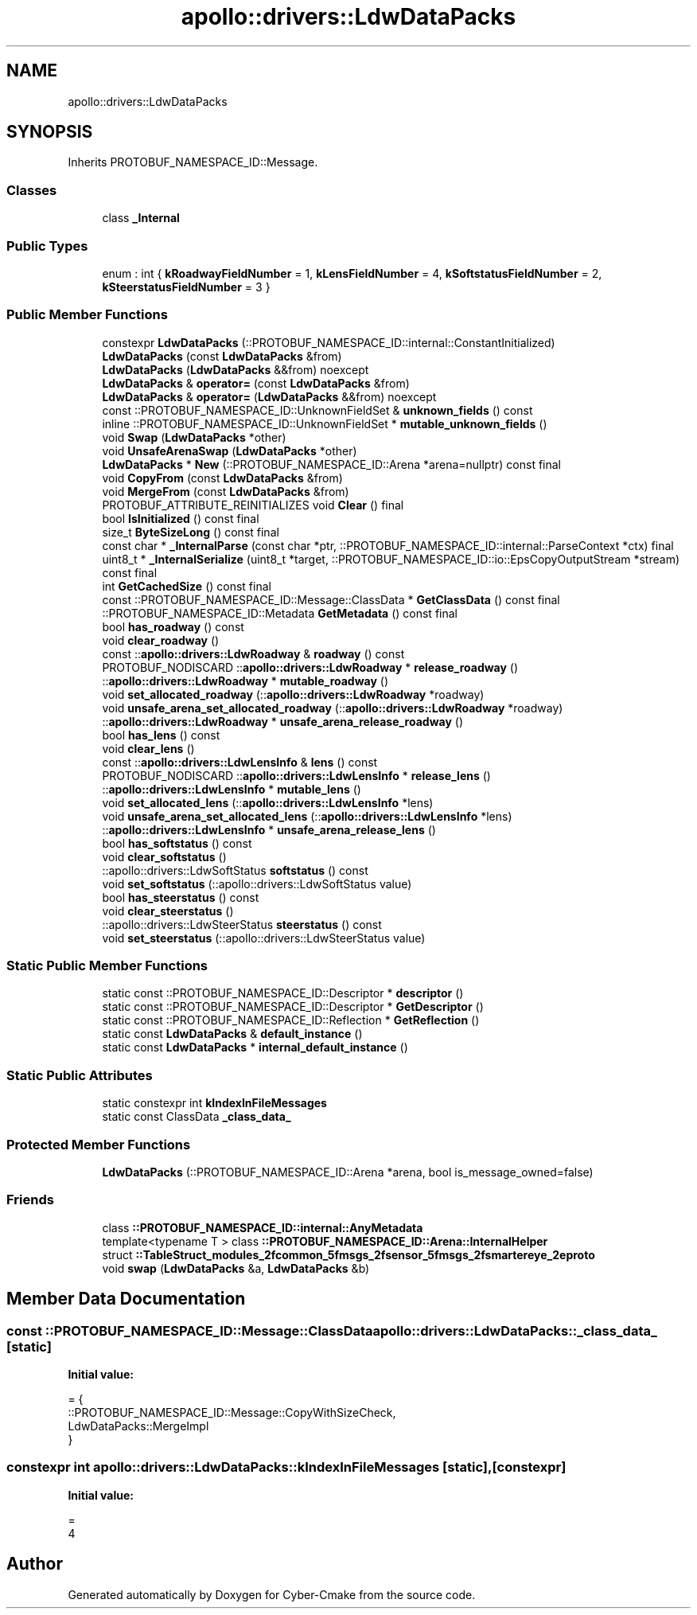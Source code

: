 .TH "apollo::drivers::LdwDataPacks" 3 "Sun Sep 3 2023" "Version 8.0" "Cyber-Cmake" \" -*- nroff -*-
.ad l
.nh
.SH NAME
apollo::drivers::LdwDataPacks
.SH SYNOPSIS
.br
.PP
.PP
Inherits PROTOBUF_NAMESPACE_ID::Message\&.
.SS "Classes"

.in +1c
.ti -1c
.RI "class \fB_Internal\fP"
.br
.in -1c
.SS "Public Types"

.in +1c
.ti -1c
.RI "enum : int { \fBkRoadwayFieldNumber\fP = 1, \fBkLensFieldNumber\fP = 4, \fBkSoftstatusFieldNumber\fP = 2, \fBkSteerstatusFieldNumber\fP = 3 }"
.br
.in -1c
.SS "Public Member Functions"

.in +1c
.ti -1c
.RI "constexpr \fBLdwDataPacks\fP (::PROTOBUF_NAMESPACE_ID::internal::ConstantInitialized)"
.br
.ti -1c
.RI "\fBLdwDataPacks\fP (const \fBLdwDataPacks\fP &from)"
.br
.ti -1c
.RI "\fBLdwDataPacks\fP (\fBLdwDataPacks\fP &&from) noexcept"
.br
.ti -1c
.RI "\fBLdwDataPacks\fP & \fBoperator=\fP (const \fBLdwDataPacks\fP &from)"
.br
.ti -1c
.RI "\fBLdwDataPacks\fP & \fBoperator=\fP (\fBLdwDataPacks\fP &&from) noexcept"
.br
.ti -1c
.RI "const ::PROTOBUF_NAMESPACE_ID::UnknownFieldSet & \fBunknown_fields\fP () const"
.br
.ti -1c
.RI "inline ::PROTOBUF_NAMESPACE_ID::UnknownFieldSet * \fBmutable_unknown_fields\fP ()"
.br
.ti -1c
.RI "void \fBSwap\fP (\fBLdwDataPacks\fP *other)"
.br
.ti -1c
.RI "void \fBUnsafeArenaSwap\fP (\fBLdwDataPacks\fP *other)"
.br
.ti -1c
.RI "\fBLdwDataPacks\fP * \fBNew\fP (::PROTOBUF_NAMESPACE_ID::Arena *arena=nullptr) const final"
.br
.ti -1c
.RI "void \fBCopyFrom\fP (const \fBLdwDataPacks\fP &from)"
.br
.ti -1c
.RI "void \fBMergeFrom\fP (const \fBLdwDataPacks\fP &from)"
.br
.ti -1c
.RI "PROTOBUF_ATTRIBUTE_REINITIALIZES void \fBClear\fP () final"
.br
.ti -1c
.RI "bool \fBIsInitialized\fP () const final"
.br
.ti -1c
.RI "size_t \fBByteSizeLong\fP () const final"
.br
.ti -1c
.RI "const char * \fB_InternalParse\fP (const char *ptr, ::PROTOBUF_NAMESPACE_ID::internal::ParseContext *ctx) final"
.br
.ti -1c
.RI "uint8_t * \fB_InternalSerialize\fP (uint8_t *target, ::PROTOBUF_NAMESPACE_ID::io::EpsCopyOutputStream *stream) const final"
.br
.ti -1c
.RI "int \fBGetCachedSize\fP () const final"
.br
.ti -1c
.RI "const ::PROTOBUF_NAMESPACE_ID::Message::ClassData * \fBGetClassData\fP () const final"
.br
.ti -1c
.RI "::PROTOBUF_NAMESPACE_ID::Metadata \fBGetMetadata\fP () const final"
.br
.ti -1c
.RI "bool \fBhas_roadway\fP () const"
.br
.ti -1c
.RI "void \fBclear_roadway\fP ()"
.br
.ti -1c
.RI "const ::\fBapollo::drivers::LdwRoadway\fP & \fBroadway\fP () const"
.br
.ti -1c
.RI "PROTOBUF_NODISCARD ::\fBapollo::drivers::LdwRoadway\fP * \fBrelease_roadway\fP ()"
.br
.ti -1c
.RI "::\fBapollo::drivers::LdwRoadway\fP * \fBmutable_roadway\fP ()"
.br
.ti -1c
.RI "void \fBset_allocated_roadway\fP (::\fBapollo::drivers::LdwRoadway\fP *roadway)"
.br
.ti -1c
.RI "void \fBunsafe_arena_set_allocated_roadway\fP (::\fBapollo::drivers::LdwRoadway\fP *roadway)"
.br
.ti -1c
.RI "::\fBapollo::drivers::LdwRoadway\fP * \fBunsafe_arena_release_roadway\fP ()"
.br
.ti -1c
.RI "bool \fBhas_lens\fP () const"
.br
.ti -1c
.RI "void \fBclear_lens\fP ()"
.br
.ti -1c
.RI "const ::\fBapollo::drivers::LdwLensInfo\fP & \fBlens\fP () const"
.br
.ti -1c
.RI "PROTOBUF_NODISCARD ::\fBapollo::drivers::LdwLensInfo\fP * \fBrelease_lens\fP ()"
.br
.ti -1c
.RI "::\fBapollo::drivers::LdwLensInfo\fP * \fBmutable_lens\fP ()"
.br
.ti -1c
.RI "void \fBset_allocated_lens\fP (::\fBapollo::drivers::LdwLensInfo\fP *lens)"
.br
.ti -1c
.RI "void \fBunsafe_arena_set_allocated_lens\fP (::\fBapollo::drivers::LdwLensInfo\fP *lens)"
.br
.ti -1c
.RI "::\fBapollo::drivers::LdwLensInfo\fP * \fBunsafe_arena_release_lens\fP ()"
.br
.ti -1c
.RI "bool \fBhas_softstatus\fP () const"
.br
.ti -1c
.RI "void \fBclear_softstatus\fP ()"
.br
.ti -1c
.RI "::apollo::drivers::LdwSoftStatus \fBsoftstatus\fP () const"
.br
.ti -1c
.RI "void \fBset_softstatus\fP (::apollo::drivers::LdwSoftStatus value)"
.br
.ti -1c
.RI "bool \fBhas_steerstatus\fP () const"
.br
.ti -1c
.RI "void \fBclear_steerstatus\fP ()"
.br
.ti -1c
.RI "::apollo::drivers::LdwSteerStatus \fBsteerstatus\fP () const"
.br
.ti -1c
.RI "void \fBset_steerstatus\fP (::apollo::drivers::LdwSteerStatus value)"
.br
.in -1c
.SS "Static Public Member Functions"

.in +1c
.ti -1c
.RI "static const ::PROTOBUF_NAMESPACE_ID::Descriptor * \fBdescriptor\fP ()"
.br
.ti -1c
.RI "static const ::PROTOBUF_NAMESPACE_ID::Descriptor * \fBGetDescriptor\fP ()"
.br
.ti -1c
.RI "static const ::PROTOBUF_NAMESPACE_ID::Reflection * \fBGetReflection\fP ()"
.br
.ti -1c
.RI "static const \fBLdwDataPacks\fP & \fBdefault_instance\fP ()"
.br
.ti -1c
.RI "static const \fBLdwDataPacks\fP * \fBinternal_default_instance\fP ()"
.br
.in -1c
.SS "Static Public Attributes"

.in +1c
.ti -1c
.RI "static constexpr int \fBkIndexInFileMessages\fP"
.br
.ti -1c
.RI "static const ClassData \fB_class_data_\fP"
.br
.in -1c
.SS "Protected Member Functions"

.in +1c
.ti -1c
.RI "\fBLdwDataPacks\fP (::PROTOBUF_NAMESPACE_ID::Arena *arena, bool is_message_owned=false)"
.br
.in -1c
.SS "Friends"

.in +1c
.ti -1c
.RI "class \fB::PROTOBUF_NAMESPACE_ID::internal::AnyMetadata\fP"
.br
.ti -1c
.RI "template<typename T > class \fB::PROTOBUF_NAMESPACE_ID::Arena::InternalHelper\fP"
.br
.ti -1c
.RI "struct \fB::TableStruct_modules_2fcommon_5fmsgs_2fsensor_5fmsgs_2fsmartereye_2eproto\fP"
.br
.ti -1c
.RI "void \fBswap\fP (\fBLdwDataPacks\fP &a, \fBLdwDataPacks\fP &b)"
.br
.in -1c
.SH "Member Data Documentation"
.PP 
.SS "const ::PROTOBUF_NAMESPACE_ID::Message::ClassData apollo::drivers::LdwDataPacks::_class_data_\fC [static]\fP"
\fBInitial value:\fP
.PP
.nf
= {
    ::PROTOBUF_NAMESPACE_ID::Message::CopyWithSizeCheck,
    LdwDataPacks::MergeImpl
}
.fi
.SS "constexpr int apollo::drivers::LdwDataPacks::kIndexInFileMessages\fC [static]\fP, \fC [constexpr]\fP"
\fBInitial value:\fP
.PP
.nf
=
    4
.fi


.SH "Author"
.PP 
Generated automatically by Doxygen for Cyber-Cmake from the source code\&.
